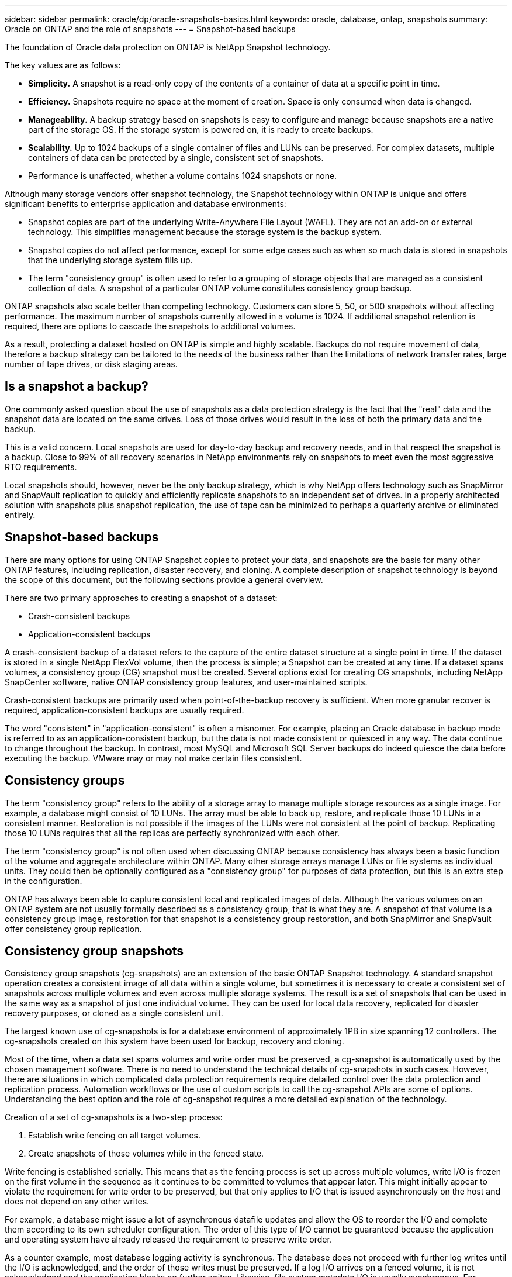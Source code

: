---
sidebar: sidebar
permalink: oracle/dp/oracle-snapshots-basics.html
keywords: oracle, database, ontap, snapshots
summary: Oracle on ONTAP and the role of snapshots
---
= Snapshot-based backups

:hardbreaks:
:nofooter:
:icons: font
:linkattrs:
:imagesdir: ./media/

[.lead]
The foundation of Oracle data protection on ONTAP is NetApp Snapshot technology. 

The key values are as follows:

* *Simplicity.* A snapshot is a read-only copy of the contents of a container of data at a specific point in time.
* *Efficiency.* Snapshots require no space at the moment of creation. Space is only consumed when data is changed.
* *Manageability.* A backup strategy based on snapshots is easy to configure and manage because snapshots are a native part of the storage OS. If the storage system is powered on, it is ready to create backups.
* *Scalability.* Up to 1024 backups of a single container of files and LUNs can be preserved. For complex datasets, multiple containers of data can be protected by a single, consistent set of snapshots.
* Performance is unaffected, whether a volume contains 1024 snapshots or none.

Although many storage vendors offer snapshot technology, the Snapshot technology within ONTAP is unique and offers significant benefits to enterprise application and database environments:

* Snapshot copies are part of the underlying Write-Anywhere File Layout (WAFL). They are not an add-on or external technology. This simplifies management because the storage system is the backup system.
* Snapshot copies do not affect performance, except for some edge cases such as when so much data is stored in snapshots that the underlying storage system fills up.
* The term "consistency group" is often used to refer to a grouping of storage objects that are managed as a consistent collection of data. A snapshot of a particular ONTAP volume constitutes consistency group backup.

ONTAP snapshots also scale better than competing technology. Customers can store 5, 50, or 500 snapshots without affecting performance. The maximum number of snapshots currently allowed in a volume is 1024. If additional snapshot retention is required, there are options to cascade the snapshots to additional volumes.

As a result, protecting a dataset hosted on ONTAP is simple and highly scalable. Backups do not require movement of data, therefore a backup strategy can be tailored to the needs of the business rather than the limitations of network transfer rates, large number of tape drives, or disk staging areas.

== Is a snapshot a backup?
One commonly asked question about the use of snapshots as a data protection strategy is the fact that the "real" data and the snapshot data are located on the same drives. Loss of those drives would result in the loss of both the primary data and the backup.

This is a valid concern. Local snapshots are used for day-to-day backup and recovery needs, and in that respect the snapshot is a backup. Close to 99% of all recovery scenarios in NetApp environments rely on snapshots to meet even the most aggressive RTO requirements.

Local snapshots should, however, never be the only backup strategy, which is why NetApp offers technology such as SnapMirror and SnapVault replication to quickly and efficiently replicate snapshots to an independent set of drives. In a properly architected solution with snapshots plus snapshot replication, the use of tape can be minimized to perhaps a quarterly archive or eliminated entirely.

== Snapshot-based backups
There are many options for using ONTAP Snapshot copies to protect your data, and snapshots are the basis for many other ONTAP features, including replication, disaster recovery, and cloning. A complete description of snapshot technology is beyond the scope of this document, but the following sections provide a general overview.

There are two primary approaches to creating a snapshot of a dataset:

* Crash-consistent backups
* Application-consistent backups

A crash-consistent backup of a dataset refers to the capture of the entire dataset structure at a single point in time. If the dataset is stored in a single NetApp FlexVol volume, then the process is simple; a Snapshot can be created at any time. If a dataset spans volumes, a consistency group (CG) snapshot must be created. Several options exist for creating CG snapshots, including NetApp SnapCenter software, native ONTAP consistency group features, and user-maintained scripts.

Crash-consistent backups are primarily used when point-of-the-backup recovery is sufficient. When more granular recover is required, application-consistent backups are usually required.

The word "consistent" in "application-consistent" is often a misnomer. For example, placing an Oracle database in backup mode is referred to as an application-consistent backup, but the data is not made consistent or quiesced in any way. The data continue to change throughout the backup. In contrast, most MySQL and Microsoft SQL Server backups do indeed quiesce the data before executing the backup. VMware may or may not make certain files consistent.

== Consistency groups
The term "consistency group" refers to the ability of a storage array to manage multiple storage resources as a single image. For example, a database might consist of 10 LUNs. The array must be able to back up, restore, and replicate those 10 LUNs in a consistent manner. Restoration is not possible if the images of the LUNs were not consistent at the point of backup. Replicating those 10 LUNs requires that all the replicas are perfectly synchronized with each other.

The term "consistency group" is not often used when discussing ONTAP because consistency has always been a basic function of the volume and aggregate architecture within ONTAP. Many other storage arrays manage LUNs or file systems as individual units. They could then be optionally configured as a "consistency group" for purposes of data protection, but this is an extra step in the configuration.

ONTAP has always been able to capture consistent local and replicated images of data. Although the various volumes on an ONTAP system are not usually formally described as a consistency group, that is what they are. A snapshot of that volume is a consistency group image, restoration for that snapshot is a consistency group restoration, and both SnapMirror and SnapVault offer consistency group replication.

== Consistency group snapshots
Consistency group snapshots (cg-snapshots) are an extension of the basic ONTAP Snapshot technology. A standard snapshot operation creates a consistent image of all data within a single volume, but sometimes it is necessary to create a consistent set of snapshots across multiple volumes and even across multiple storage systems. The result is a set of snapshots that can be used in the same way as a snapshot of just one individual volume. They can be used for local data recovery, replicated for disaster recovery purposes, or cloned as a single consistent unit.

The largest known use of cg-snapshots is for a database environment of approximately 1PB in size spanning 12 controllers. The cg-snapshots created on this system have been used for backup, recovery and cloning.

Most of the time, when a data set spans volumes and write order must be preserved, a cg-snapshot is automatically used by the chosen management software. There is no need to understand the technical details of cg-snapshots in such cases. However, there are situations in which complicated data protection requirements require detailed control over the data protection and replication process. Automation workflows or the use of custom scripts to call the cg-snapshot APIs are some of options. Understanding the best option and the role of cg-snapshot requires a more detailed explanation of the technology.

Creation of a set of cg-snapshots is a two-step process:

. Establish write fencing on all target volumes.
. Create snapshots of those volumes while in the fenced state.

Write fencing is established serially. This means that as the fencing process is set up across multiple volumes, write I/O is frozen on the first volume in the sequence as it continues to be committed to volumes that appear later. This might initially appear to violate the requirement for write order to be preserved, but that only applies to I/O that is issued asynchronously on the host and does not depend on any other writes.

For example, a database might issue a lot of asynchronous datafile updates and allow the OS to reorder the I/O and complete them according to its own scheduler configuration. The order of this type of I/O cannot be guaranteed because the application and operating system have already released the requirement to preserve write order.

As a counter example, most database logging activity is synchronous. The database does not proceed with further log writes until the I/O is acknowledged, and the order of those writes must be preserved. If a log I/O arrives on a fenced volume, it is not acknowledged and the application blocks on further writes. Likewise, file system metadata I/O is usually synchronous. For example, a file deletion operation must not be lost. If an operating system with an xfs file system deleted a file and the I/O that updated the xfs file system metadata to remove the reference to that file landed on a fenced volume, then the file system activity would pause. This guarantees the integrity of the file system during cg-snapshot operations.

After write fencing is set up across the target volumes, they are ready for snapshot creation. The snapshots need not be created at precisely the same time because the state of the volumes is frozen from a dependent write point of view. To guard against a flaw in the application creating the cg-snapshots, the initial write fencing includes a configurable timeout in which ONTAP automatically releases the fencing and resumes write processing after a defined number of seconds. If all the snapshots are created before the timeout period lapses, then the resulting set of snapshots are a valid consistency group.

=== Dependent write order
From a technical point of view, the key to a consistency group is preserving write order and, specifically, dependent write order. For example, a database writing to 10 LUNs writes simultaneously to all of them. Many writes are issued asynchronously, meaning that the order in which they are completed is unimportant and the actual order they are completed varies based on operating system and network behavior.

Some write operations must be present on disk before the database can proceed with additional writes. These critical write operations are called dependent writes. Subsequent write I/O depends on the presence of these writes on disk. Any snapshot, recovery, or replication of these 10 LUNs must make sure that dependent write order is guaranteed. File system updates are another example of write-order dependent writes. The order in which file system changes are made must be preserved or the entire file system could become corrupt.

== Strategies

There are two primary approaches to snapshot-based backups:

* Crash-consistent backups
* Snapshot-protected hot backups

A crash-consistent backup of a database refers to the capture of the entire database structure, including datafiles, redo logs, and control files, at a single point in time. If the database is stored in a single NetApp FlexVol volume, then the process is simple; a Snapshot can be created at any time. If a database spans volumes, a consistency group (CG) snapshot must be created. Several options exist for creating CG snapshots, including NetApp SnapCenter software, native ONTAP consistency group features, and user-maintained scripts.

Crash-consistent Snapshot backups are primarily used when point-of-the-backup recovery is sufficient. Archive logs can be applied under some circumstances, but when more granular point-in-time recovery is required, a online backup is preferable.

The basic procedure for a snapshot-based online backup is as follows:

. Place the database in `backup` mode.
. Create a snapshot of all volumes hosting datafiles.
. Exit `backup` mode.
. Run the command `alter system archive log current` to force log archiving.
. Create snapshots of all volumes hosting the archive logs.

This procedure yields a set of snapshots containing datafiles in backup mode and the critical archive logs generated while in backup mode. These are the two requirements for recovering a database. Files such as control files should also be protected for convenience, but the only absolute requirement is protection for datafiles and archive logs.

Although different customers might have very different strategies, almost all of these strategies are ultimately based on the the same principles outlined below.

== Snapshot-based recovery
When designing volume layouts for Oracle databases, the first decision is whether to use volume-based NetApp SnapRestore (VBSR) technology.

Volume-based SnapRestore allows a volume to be almost instantly reverted to an earlier point in time. Because all of the data on the volume is reverted, VBSR might not be appropriate for all use cases. For example, if an entire database, including datafiles, redo logs, and archive logs, is stored on a single volume and this volume is restored with VBSR, then data is lost because the newer archive log and redo data are discarded.

VBSR is not required for restore. Many databases can be restored by using file-based single-file SnapRestore (SFSR) or by simply copying files from the snapshot back into the active file system.

VBSR is preferred when a database is very large or when it must be recovered as quickly as possible, and the use of VBSR requires isolation of the datafiles. In an NFS environment, the datafiles of a given database must be stored in dedicated volumes that are uncontaminated by any other type of file. In a SAN environment, datafiles must be stored in dedicated LUNs on dedicated FlexVol volumes. If a volume manager is used (including Oracle Automatic Storage Management [ASM]), the diskgroup must also be dedicated to datafiles.

Isolating datafiles in this manner allows them to be reverted to an earlier state without damaging other file systems.

== Snapshot reserve
For each volume with Oracle data in a SAN environment, the `percent-snapshot-space` should be set to zero because reserving space for a snapshot in a LUN environment is not useful. If the fractional reserve is set to 100, a snapshot of a volume with LUNs requires enough free space in the volume, excluding the snapshot reserve, to absorb 100% turnover of all of the data. If the fractional reserve is set to a lower value, then a correspondingly smaller amount of free space is required, but it always excludes the snapshot reserve. This means that the snapshot reserve space in a LUN environment is wasted.

In an NFS environment, there are two options:

* Set the `percent-snapshot-space` based on expected snapshot space consumption.
* Set the `percent-snapshot-space` to zero and manage active and snapshot space consumption collectively.

With the first option, `percent-snapshot-space` is set to a nonzero value, typically around 20%. This space is then hidden from the user. This value does not, however, create a limit on utilization. If a database with a 20% reservation experiences 30% turnover, the snapshot space can grow beyond the bounds of the 20% reserve and occupy unreserved space.

The main benefit of setting a reserve to a value such as 20% is to verify that some space is always available for snapshots. For example, a 1TB volume with a 20% reserve would only permit a database administrator (DBA) to store 800GB of data. This configuration guarantees at least 200GB of space for snapshot consumption.

When `percent-snapshot-space` is set to zero, all space in the volume is available to the end user, which delivers better visibility. A DBA must understand that, if he or she sees a 1TB volume that leverages snapshots, this 1TB of space is shared between active data and Snapshot turnover.

There is no clear preference between option one and option two among end users.

== ONTAP and third-party snapshots
Oracle Doc ID 604683.1 explains the requirements for third-party snapshot support and the multiple options available for backup and restore operations.

The third-party vendor must guarantee that the company's snapshots conform to the following requirements:

* Snapshots must integrate with Oracle's recommended restore and recovery operations.
* Snapshots must be database crash consistent at the point of the snapshot.
* Write ordering is preserved for each file within a snapshot.

ONTAP and NetApp Oracle management products comply with these requirements.
